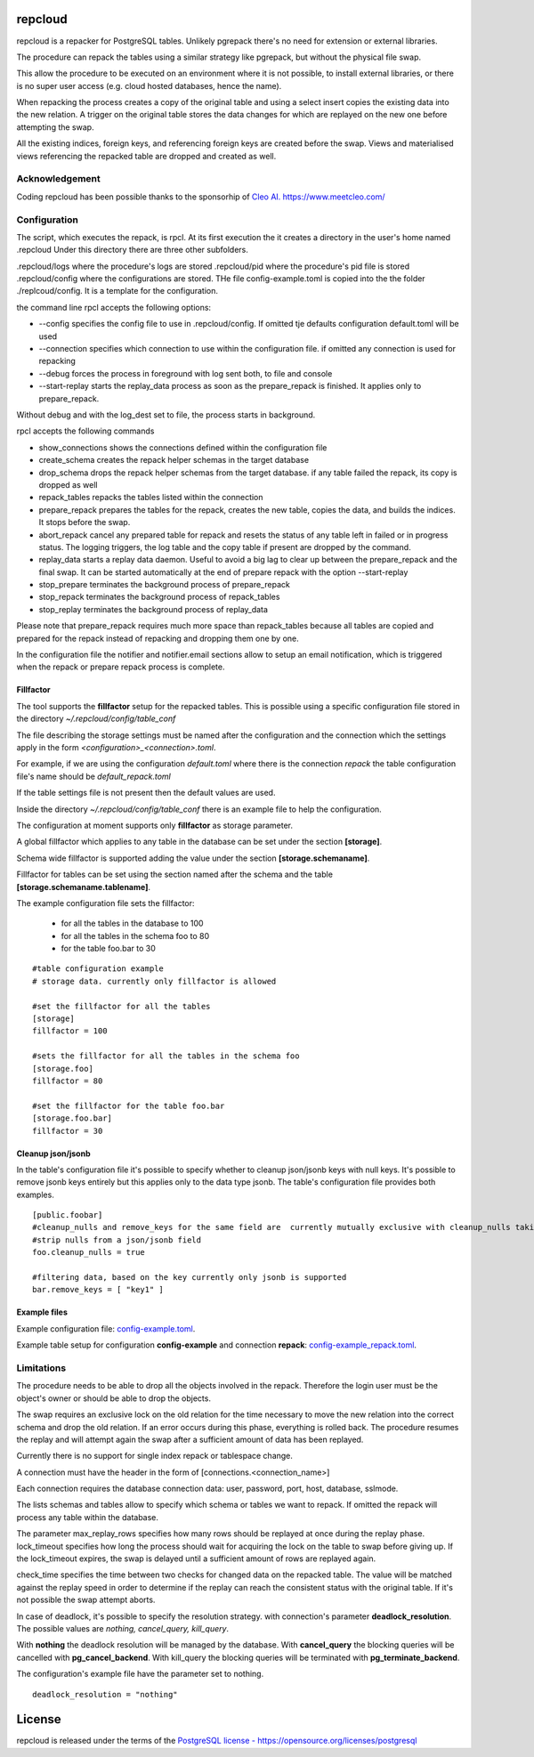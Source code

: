 repcloud
------------------------------
repcloud is a repacker for PostgreSQL tables. Unlikely pgrepack there's no need for extension or external libraries.

The procedure can repack the tables using a similar strategy like pgrepack, but without the physical file swap.

This allow the procedure to be executed on an environment where it is not possible, to install external libraries, or
there is no super user access (e.g. cloud hosted databases, hence the name).

When repacking the process creates a copy of the original table and using a select insert copies the existing data into the new relation.
A trigger on the original table stores the data changes for which are replayed on the new one before attempting the swap.

All the existing indices, foreign keys, and referencing foreign keys are created before the swap.
Views and materialised views referencing the repacked table are dropped and created as well.

Acknowledgement
...................................
Coding repcloud has been possible thanks to the sponsorhip of `Cleo AI. https://www.meetcleo.com/ <https://www.meetcleo.com/>`_

.. image:: https://github.com/the4thdoctor/repcloud/blob/master/images/cleo_logo.png
        :target: https://www.meetcleo.com/

Configuration
...................................

The script, which executes the repack, is rpcl. At its first execution the it creates a directory in the user's home named .repcloud
Under this directory there are three other subfolders.

.repcloud/logs where the procedure's logs are stored
.repcloud/pid where the procedure's pid file is stored
.repcloud/config where the configurations are stored.
THe file config-example.toml is copied into the the folder ./replcoud/config. It is a template for the configuration.

the command line rpcl accepts the following options:

* --config specifies the config file to use in .repcloud/config. If omitted tje defaults configuration default.toml will be used
* --connection specifies which connection to use within the configuration file. if omitted any connection is used for repacking
* --debug forces the process in foreground with log sent both, to file and console
* --start-replay starts the replay_data process as soon as the prepare_repack is finished. It applies only to prepare_repack.

Without debug and with the log_dest set to file, the process starts in background.

rpcl accepts the following commands

* show_connections shows the connections defined within the configuration file
* create_schema creates the repack helper schemas in the target database
* drop_schema drops the repack helper schemas from the target database. if any table failed the repack, its copy is dropped as well
* repack_tables repacks the tables listed within the connection
* prepare_repack prepares the tables for the repack, creates the new table, copies the data, and builds the indices. It stops before the swap.
* abort_repack cancel any prepared table for repack  and resets the status of any table  left in failed or in progress status. The logging triggers, the log table and the copy table if present are dropped  by the command.
* replay_data starts a replay data daemon. Useful to avoid a big lag to clear up between the prepare_repack and the final swap. It can be started automatically at the end of prepare repack with the option --start-replay
* stop_prepare terminates the background process of prepare_repack
* stop_repack terminates the background process of repack_tables
* stop_replay  terminates the background process of replay_data

Please note that prepare_repack requires much more space than repack_tables because all tables are copied and prepared for the repack instead of repacking and dropping
them one by one.


In the configuration file the notifier and notifier.email sections allow to setup an email notification, which is triggered when the repack or prepare repack process is complete.

Fillfactor
+++++++++++++++
The tool supports the **fillfactor** setup for the repacked tables. This is possible using a specific configuration file  stored in the directory *~/.repcloud/config/table_conf*

The file describing the storage settings must be named after the configuration and the connection which the settings apply in the form *<configuration>_<connection>.toml*.

For example, if we are using the configuration *default.toml* where there is the connection *repack* the table configuration file's name should be 
*default_repack.toml* 

If the table settings file is not present then the default values are used.

Inside the directory *~/.repcloud/config/table_conf* there is an example file to help the configuration.

The configuration at moment supports only **fillfactor** as storage parameter.

A global fillfactor which applies to any table in the database can be set under the section **[storage]**.

Schema wide fillfactor is supported adding the value under the section **[storage.schemaname]**.

Fillfactor for tables can be set using the section named after the schema and the table **[storage.schemaname.tablename]**.

The example configuration file sets the fillfactor:

  * for all the tables in the database to 100
  * for all the tables in the schema foo to 80
  * for the table foo.bar to 30


::

    #table configuration example
    # storage data. currently only fillfactor is allowed
    
    #set the fillfactor for all the tables 
    [storage]
    fillfactor = 100 
    
    #sets the fillfactor for all the tables in the schema foo
    [storage.foo]
    fillfactor = 80 
    
    #set the fillfactor for the table foo.bar
    [storage.foo.bar]
    fillfactor = 30 

Cleanup json/jsonb
++++++++++++++++++++++++++++++++

In the table's configuration file it's possible to specify whether to cleanup json/jsonb keys with null keys.
It's possible to remove jsonb keys entirely but this applies only to the data type jsonb.
The table's configuration file provides both examples.

::

	[public.foobar]
	#cleanup_nulls and remove_keys for the same field are  currently mutually exclusive with cleanup_nulls taking the precedence
	#strip nulls from a json/jsonb field
	foo.cleanup_nulls = true

	#filtering data, based on the key currently only jsonb is supported
	bar.remove_keys = [ "key1" ]

Example files
++++++++++++++++++++++++++++++++


Example configuration file: config-example.toml_.

.. _config-example.toml: https://github.com/the4thdoctor/repcloud/blob/master/repcloud/config/config-example.toml


Example table setup for configuration **config-example** and connection **repack**: config-example_repack.toml_.

.. _config-example_repack.toml: https://github.com/the4thdoctor/repcloud/blob/master/repcloud/config/config-example_repack.toml


Limitations
............................

The procedure needs to be able to drop all the objects involved in the repack. Therefore the login user must be the object's owner or
should be able to drop the objects.

The swap requires an exclusive lock on the old relation for the time necessary to move the new relation into the correct schema and drop the old relation.
If an error occurs during this phase, everything is rolled back. The procedure resumes the replay and will attempt again the swap after a sufficient amount of data has been replayed.

Currently there is no support for single index repack or tablespace change.

A connection must have the header in the form of [connections.<connection_name>]

Each connection requires the database connection data: user, password, port, host, database, sslmode.

The lists schemas and tables allow to specify which schema or tables we want to repack. If omitted the repack will process any table within the database.

The parameter max_replay_rows specifies how many rows should be replayed at once during the replay phase.
lock_timeout specifies how long the process should wait for acquiring the lock on the table to swap before giving up. If the lock_timeout expires, the swap is delayed
until a sufficient amount of rows are replayed again.

check_time specifies the time between two checks for changed data on the repacked table. The value will be matched against the replay speed in order to determine
if the replay can reach the consistent status with the original table.
If it's not possible the swap attempt aborts.

In case of deadlock, it's possible to specify the resolution strategy. with connection's parameter **deadlock_resolution**.
The possible values are *nothing, cancel_query, kill_query*.

With **nothing** the deadlock resolution will be managed by the database. With **cancel_query** the blocking queries will be cancelled with **pg_cancel_backend**. 
With kill_query the blocking queries will be terminated with **pg_terminate_backend**.

The configuration's example file have the parameter set to nothing.

::

	deadlock_resolution = "nothing"


License
------------------------------
repcloud is released under the terms of the `PostgreSQL license - https://opensource.org/licenses/postgresql <https://opensource.org/licenses/postgresql>`_
